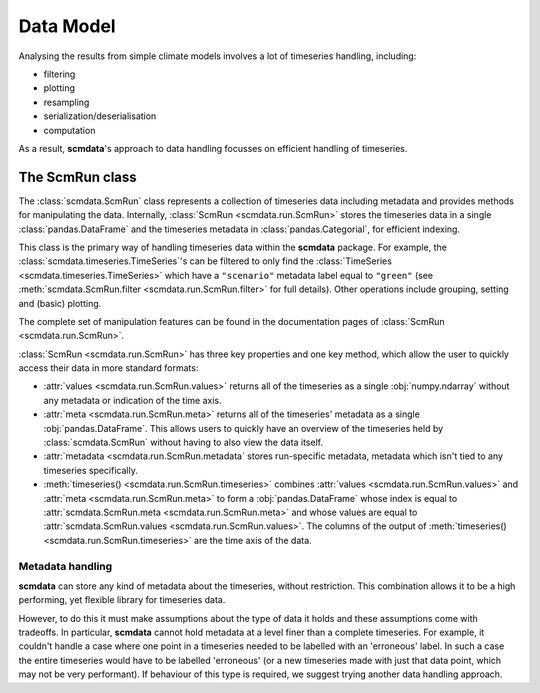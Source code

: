 Data Model
==========

Analysing the results from simple climate models involves a lot of timeseries handling, including:

* filtering
* plotting
* resampling
* serialization/deserialisation
* computation

As a result, **scmdata**'s approach to data handling focusses on efficient handling of timeseries.


The **ScmRun** class
--------------------

The :class:`scmdata.ScmRun` class represents a collection of timeseries data including metadata and provides methods for manipulating the data.
Internally, :class:`ScmRun <scmdata.run.ScmRun>` stores the timeseries data in a single :class:`pandas.DataFrame` and the timeseries metadata
in :class:`pandas.Categorial`, for efficient indexing.

This class is the primary way of handling timeseries data within the **scmdata** package.
For example, the :class:`scmdata.timeseries.TimeSeries`'s can be filtered to only find the :class:`TimeSeries <scmdata.timeseries.TimeSeries>`  which have a ``"scenario"`` metadata label equal to ``"green"`` (see :meth:`scmdata.ScmRun.filter <scmdata.run.ScmRun.filter>` for full details).
Other operations include grouping, setting and (basic) plotting.


The complete set of manipulation features can be found in the documentation pages of :class:`ScmRun <scmdata.run.ScmRun>`.

:class:`ScmRun <scmdata.run.ScmRun>` has three key properties and one key method, which allow the user to quickly access their data in more standard formats:

* :attr:`values <scmdata.run.ScmRun.values>` returns all of the timeseries as a single :obj:`numpy.ndarray` without any metadata or indication of the time axis.
* :attr:`meta <scmdata.run.ScmRun.meta>` returns all of the timeseries' metadata as a single :obj:`pandas.DataFrame`. This allows users to quickly have an overview of the timeseries held by :class:`scmdata.ScmRun` without having to also view the data itself.
* :attr:`metadata <scmdata.run.ScmRun.metadata` stores run-specific metadata, metadata which isn't tied to any timeseries specifically.
* :meth:`timeseries() <scmdata.run.ScmRun.timeseries>` combines :attr:`values <scmdata.run.ScmRun.values>` and :attr:`meta <scmdata.run.ScmRun.meta>` to form a :obj:`pandas.DataFrame` whose index is equal to :attr:`scmdata.ScmRun.meta <scmdata.run.ScmRun.meta>` and whose values are equal to :attr:`scmdata.ScmRun.values <scmdata.run.ScmRun.values>`. The columns of the output of :meth:`timeseries() <scmdata.run.ScmRun.timeseries>` are the time axis of the data.


Metadata handling
~~~~~~~~~~~~~~~~~

**scmdata** can store any kind of metadata about the timeseries, without restriction.
This combination allows it to be a high performing, yet flexible library for timeseries data.

However, to do this it must make assumptions about the type of data it holds and these assumptions come with tradeoffs.
In particular, **scmdata** cannot hold metadata at a level finer than a complete timeseries.
For example, it couldn't handle a case where one point in a timeseries needed to be labelled with an 'erroneous' label.
In such a case the entire timeseries would have to be labelled 'erroneous' (or a new timeseries made with just that data point, which may not be very performant).
If behaviour of this type is required, we suggest trying another data handling approach.
